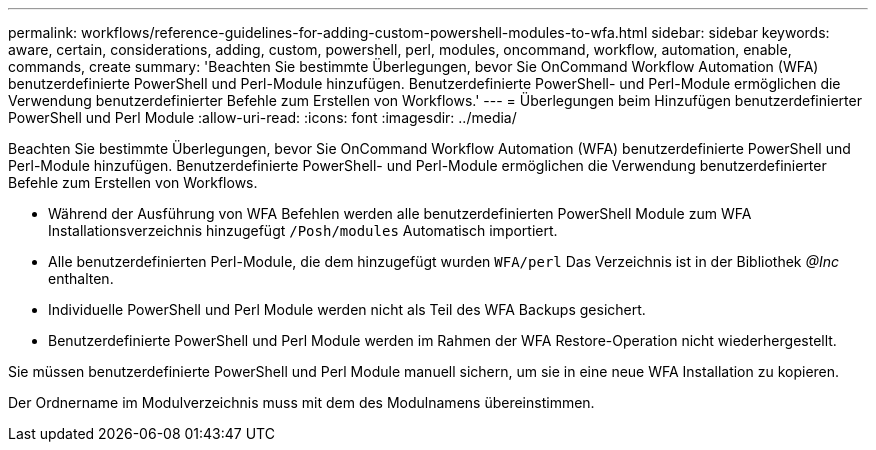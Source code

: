 ---
permalink: workflows/reference-guidelines-for-adding-custom-powershell-modules-to-wfa.html 
sidebar: sidebar 
keywords: aware, certain, considerations, adding, custom, powershell, perl, modules, oncommand, workflow, automation, enable, commands, create 
summary: 'Beachten Sie bestimmte Überlegungen, bevor Sie OnCommand Workflow Automation (WFA) benutzerdefinierte PowerShell und Perl-Module hinzufügen. Benutzerdefinierte PowerShell- und Perl-Module ermöglichen die Verwendung benutzerdefinierter Befehle zum Erstellen von Workflows.' 
---
= Überlegungen beim Hinzufügen benutzerdefinierter PowerShell und Perl Module
:allow-uri-read: 
:icons: font
:imagesdir: ../media/


[role="lead"]
Beachten Sie bestimmte Überlegungen, bevor Sie OnCommand Workflow Automation (WFA) benutzerdefinierte PowerShell und Perl-Module hinzufügen. Benutzerdefinierte PowerShell- und Perl-Module ermöglichen die Verwendung benutzerdefinierter Befehle zum Erstellen von Workflows.

* Während der Ausführung von WFA Befehlen werden alle benutzerdefinierten PowerShell Module zum WFA Installationsverzeichnis hinzugefügt `/Posh/modules` Automatisch importiert.
* Alle benutzerdefinierten Perl-Module, die dem hinzugefügt wurden `WFA/perl` Das Verzeichnis ist in der Bibliothek _@Inc_ enthalten.
* Individuelle PowerShell und Perl Module werden nicht als Teil des WFA Backups gesichert.
* Benutzerdefinierte PowerShell und Perl Module werden im Rahmen der WFA Restore-Operation nicht wiederhergestellt.


Sie müssen benutzerdefinierte PowerShell und Perl Module manuell sichern, um sie in eine neue WFA Installation zu kopieren.

Der Ordnername im Modulverzeichnis muss mit dem des Modulnamens übereinstimmen.
